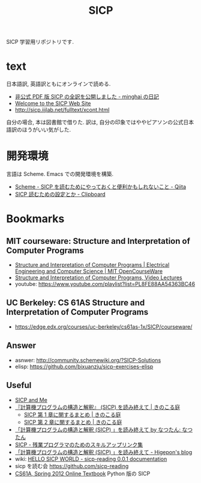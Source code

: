 #+title: SICP

SICP 学習用リポジトリです.

* text
  日本語訳, 英語訳ともにオンラインで読める.
  - [[http://d.hatena.ne.jp/minghai/20140402/p1][非公式 PDF 版 SICP の全訳を公開しました - minghai の日記]]
  - [[http://mitpress.mit.edu/sicp/][Welcome to the SICP Web Site]]
  - http://sicp.iijlab.net/fulltext/xcont.html

  自分の場合, 本は図書館で借りた.
  訳は, 自分の印象ではややピアソンの公式日本語訳のほうがいい気がした.

* 開発環境
 言語は Scheme.  Emacs での開発環境を構築.
 - [[http://qiita.com/da1/items/02f7d2f157c7145d58f2][Scheme - SICP を読むためにやっておくと便利かもしれないこと - Qiita]]  
 - [[http://d.hatena.ne.jp/tequilasunset/20110220/p4][SICP 読むための設定とか - Clipboard]]

* Bookmarks
** MIT courseware: Structure and Interpretation of Computer Programs
    - [[http://ocw.mit.edu/courses/electrical-engineering-and-computer-science/6-001-structure-and-interpretation-of-computer-programs-spring-2005/index.htm][Structure and Interpretation of Computer Programs | Electrical Engineering and Computer Science | MIT OpenCourseWare]]
    - [[http://groups.csail.mit.edu/mac/classes/6.001/abelson-sussman-lectures/][Structure and Interpretation of Computer Programs, Video Lectures]]
    - youtube: https://www.youtube.com/playlist?list=PL8FE88AA54363BC46

** UC Berkeley: CS 61AS Structure and Interpretation of Computer Programs
  - https://edge.edx.org/courses/uc-berkeley/cs61as-1x/SICP/courseware/

** Answer
   - asnwer: http://community.schemewiki.org/?SICP-Solutions
   - elisp:  https://github.com/bixuanzju/sicp-exercises-elisp

** Useful
    - [[http://devblog.me/sicp.html][SICP and Me]]
    - [[http://kinokoru.jp/archives/794][『計算機プログラムの構造と解釈』 (SICP) を読み終えて | きのこる庭]]
      + [[http://kinokoru.jp/archives/572][SICP 第 1 章に関するまとめ | きのこる庭]]
      + [[http://kinokoru.jp/archives/628][SICP 第 2 章に関するまとめ | きのこる庭]]
    - [[http://natu.txt-nifty.com/natsutan/2007/09/sicp_by_a6a2.html][「計算機プログラムの構造と解釈 (SICP) 」を読み終えて by なつたん: なつたん]]
    - [[http://coder.lv9.org/rinks/sicp.html][SICP - 残業プログラマのためのスキルアップリンク集]]
    - [[http://d.hatena.ne.jp/higepon/20061027/1161960363][「計算機プログラムの構造と解釈 (SICP) 」を読み終えて - Higepon's blog]]
    - wiki: [[http://sicpreading.bitbucket.org/build/html/index.html][HELLO SICP WORLD - sicp-reading 0.0.1 documentation]]
    - sicp を読む会 https://github.com/sicp-reading
    - [[http://www-inst.eecs.berkeley.edu/~cs61a/sp12/book/index.html][CS61A, Spring 2012 Online Textbook]] Python 版の SICP
